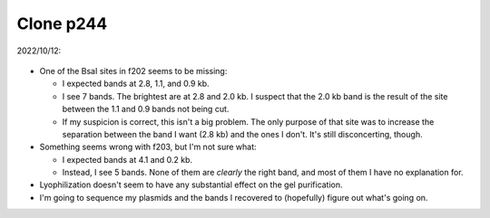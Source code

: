 **********
Clone p244
**********

2022/10/12:

.. protocol:: 20221012_make_f202_f203.pdf 20221012_make_f202_f203.txt

.. figure:: 20221012_gel_purify_f202_f203.svg

- One of the BsaI sites in f202 seems to be missing:

  - I expected bands at 2.8, 1.1, and 0.9 kb.

  - I see 7 bands.  The brightest are at 2.8 and 2.0 kb.  I suspect that the 
    2.0 kb band is the result of the site between the 1.1 and 0.9 bands not 
    being cut.

  - If my suspicion is correct, this isn't a big problem.  The only purpose of 
    that site was to increase the separation between the band I want (2.8 kb) 
    and the ones I don't.  It's still disconcerting, though.

- Something seems wrong with f203, but I'm not sure what:

  - I expected bands at 4.1 and 0.2 kb.

  - Instead, I see 5 bands.  None of them are *clearly* the right band, and 
    most of them I have no explanation for.

- Lyophilization doesn't seem to have any substantial effect on the gel 
  purification.

- I'm going to sequence my plasmids and the bands I recovered to (hopefully) 
  figure out what's going on.

